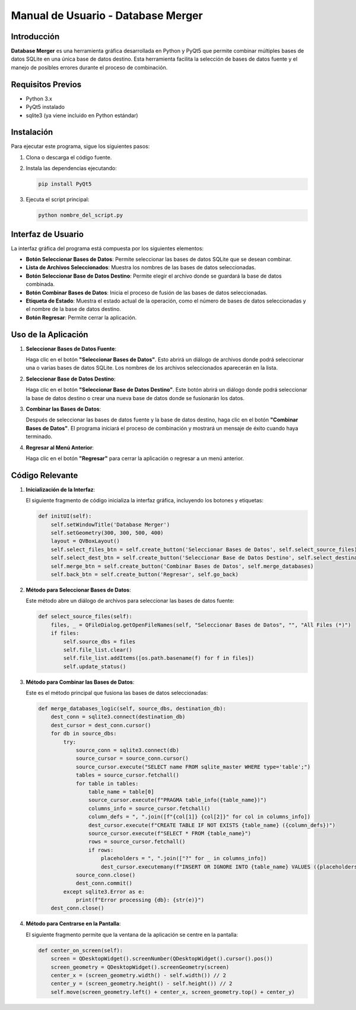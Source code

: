 ====================================
Manual de Usuario - Database Merger
====================================

Introducción
============

**Database Merger** es una herramienta gráfica desarrollada en Python y PyQt5 que permite combinar múltiples bases de datos SQLite en una única base de datos destino. Esta herramienta facilita la selección de bases de datos fuente y el manejo de posibles errores durante el proceso de combinación.

Requisitos Previos
==================

- Python 3.x
- PyQt5 instalado
- sqlite3 (ya viene incluido en Python estándar)

Instalación
===========

Para ejecutar este programa, sigue los siguientes pasos:

1. Clona o descarga el código fuente.
2. Instala las dependencias ejecutando:

   .. code-block:: bash

      pip install PyQt5

3. Ejecuta el script principal:

   .. code-block:: bash

      python nombre_del_script.py

Interfaz de Usuario
===================

La interfaz gráfica del programa está compuesta por los siguientes elementos:

- **Botón Seleccionar Bases de Datos**: Permite seleccionar las bases de datos SQLite que se desean combinar.
- **Lista de Archivos Seleccionados**: Muestra los nombres de las bases de datos seleccionadas.
- **Botón Seleccionar Base de Datos Destino**: Permite elegir el archivo donde se guardará la base de datos combinada.
- **Botón Combinar Bases de Datos**: Inicia el proceso de fusión de las bases de datos seleccionadas.
- **Etiqueta de Estado**: Muestra el estado actual de la operación, como el número de bases de datos seleccionadas y el nombre de la base de datos destino.
- **Botón Regresar**: Permite cerrar la aplicación.

Uso de la Aplicación
====================

1. **Seleccionar Bases de Datos Fuente**:

   Haga clic en el botón **"Seleccionar Bases de Datos"**. Esto abrirá un diálogo de archivos donde podrá seleccionar una o varias bases de datos SQLite. Los nombres de los archivos seleccionados aparecerán en la lista.

2. **Seleccionar Base de Datos Destino**:

   Haga clic en el botón **"Seleccionar Base de Datos Destino"**. Este botón abrirá un diálogo donde podrá seleccionar la base de datos destino o crear una nueva base de datos donde se fusionarán los datos.

3. **Combinar las Bases de Datos**:

   Después de seleccionar las bases de datos fuente y la base de datos destino, haga clic en el botón **"Combinar Bases de Datos"**. El programa iniciará el proceso de combinación y mostrará un mensaje de éxito cuando haya terminado.

4. **Regresar al Menú Anterior**:

   Haga clic en el botón **"Regresar"** para cerrar la aplicación o regresar a un menú anterior.

Código Relevante
================

1. **Inicialización de la Interfaz**:

   El siguiente fragmento de código inicializa la interfaz gráfica, incluyendo los botones y etiquetas:

   .. code-block:: python

      def initUI(self):
          self.setWindowTitle('Database Merger')
          self.setGeometry(300, 300, 500, 400)
          layout = QVBoxLayout()
          self.select_files_btn = self.create_button('Seleccionar Bases de Datos', self.select_source_files)
          self.select_dest_btn = self.create_button('Seleccionar Base de Datos Destino', self.select_destination_database)
          self.merge_btn = self.create_button('Combinar Bases de Datos', self.merge_databases)
          self.back_btn = self.create_button('Regresar', self.go_back)

2. **Método para Seleccionar Bases de Datos**:

   Este método abre un diálogo de archivos para seleccionar las bases de datos fuente:

   .. code-block:: python

      def select_source_files(self):
          files, _ = QFileDialog.getOpenFileNames(self, "Seleccionar Bases de Datos", "", "All Files (*)")
          if files:
              self.source_dbs = files
              self.file_list.clear()
              self.file_list.addItems([os.path.basename(f) for f in files])
              self.update_status()

3. **Método para Combinar las Bases de Datos**:

   Este es el método principal que fusiona las bases de datos seleccionadas:

   .. code-block:: python

      def merge_databases_logic(self, source_dbs, destination_db):
          dest_conn = sqlite3.connect(destination_db)
          dest_cursor = dest_conn.cursor()
          for db in source_dbs:
              try:
                  source_conn = sqlite3.connect(db)
                  source_cursor = source_conn.cursor()
                  source_cursor.execute("SELECT name FROM sqlite_master WHERE type='table';")
                  tables = source_cursor.fetchall()
                  for table in tables:
                      table_name = table[0]
                      source_cursor.execute(f"PRAGMA table_info({table_name})")
                      columns_info = source_cursor.fetchall()
                      column_defs = ", ".join([f"{col[1]} {col[2]}" for col in columns_info])
                      dest_cursor.execute(f"CREATE TABLE IF NOT EXISTS {table_name} ({column_defs})")
                      source_cursor.execute(f"SELECT * FROM {table_name}")
                      rows = source_cursor.fetchall()
                      if rows:
                          placeholders = ", ".join(["?" for _ in columns_info])
                          dest_cursor.executemany(f"INSERT OR IGNORE INTO {table_name} VALUES ({placeholders})", rows)
                  source_conn.close()
                  dest_conn.commit()
              except sqlite3.Error as e:
                  print(f"Error processing {db}: {str(e)}")
          dest_conn.close()

4. **Método para Centrarse en la Pantalla**:

   El siguiente fragmento permite que la ventana de la aplicación se centre en la pantalla:

   .. code-block:: python

      def center_on_screen(self):
          screen = QDesktopWidget().screenNumber(QDesktopWidget().cursor().pos())
          screen_geometry = QDesktopWidget().screenGeometry(screen)
          center_x = (screen_geometry.width() - self.width()) // 2
          center_y = (screen_geometry.height() - self.height()) // 2
          self.move(screen_geometry.left() + center_x, screen_geometry.top() + center_y)


